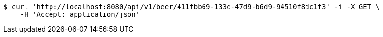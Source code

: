 [source,bash]
----
$ curl 'http://localhost:8080/api/v1/beer/411fbb69-133d-47d9-b6d9-94510f8dc1f3' -i -X GET \
    -H 'Accept: application/json'
----